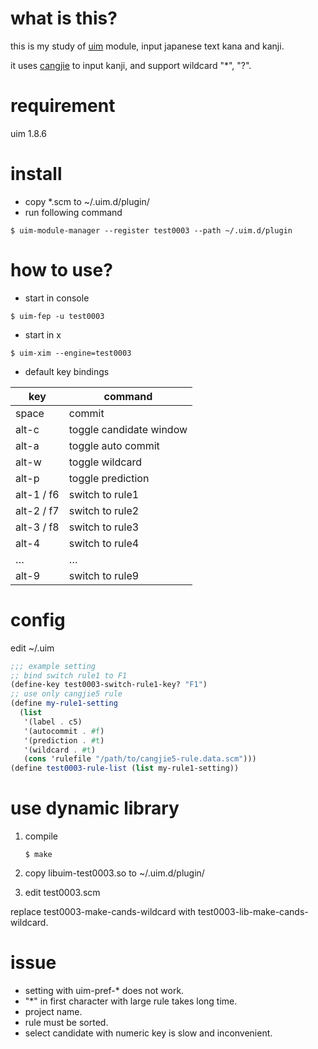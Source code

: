 
* what is this?

this is my study of [[https://github.com/uim/uim][uim]] module, input japanese text kana and kanji.

it uses [[https://en.wikipedia.org/wiki/Cangjie_input_method][cangjie]] to input kanji, and support wildcard "*", "?".

* requirement

uim 1.8.6

* install

- copy *.scm to ~/.uim.d/plugin/
- run following command

#+BEGIN_SRC
$ uim-module-manager --register test0003 --path ~/.uim.d/plugin
#+END_SRC

* how to use?

- start in console
#+BEGIN_SRC
$ uim-fep -u test0003
#+END_SRC

- start in x
#+BEGIN_SRC
$ uim-xim --engine=test0003
#+END_SRC

- default key bindings

| key        | command                 |
|------------+-------------------------|
| space      | commit                  |
| alt-c      | toggle candidate window |
| alt-a      | toggle auto commit      |
| alt-w      | toggle wildcard         |
| alt-p      | toggle prediction       |
| alt-1 / f6 | switch to rule1         |
| alt-2 / f7 | switch to rule2         |
| alt-3 / f8 | switch to rule3         |
| alt-4      | switch to rule4         |
| ...        | ...                     |
| alt-9      | switch to rule9         |

* config

edit ~/.uim

#+BEGIN_SRC scheme
;;; example setting
;; bind switch rule1 to F1
(define-key test0003-switch-rule1-key? "F1")
;; use only cangjie5 rule
(define my-rule1-setting
  (list
   '(label . c5)
   '(autocommit . #f)
   '(prediction . #t)
   '(wildcard . #t)
   (cons 'rulefile "/path/to/cangjie5-rule.data.scm")))
(define test0003-rule-list (list my-rule1-setting))
#+END_SRC

* use dynamic library

1. compile
  #+BEGIN_SRC
  $ make
  #+END_SRC

2. copy libuim-test0003.so to ~/.uim.d/plugin/

3. edit test0003.scm
replace test0003-make-cands-wildcard with test0003-lib-make-cands-wildcard.

* issue

- setting with uim-pref-* does not work.
- "*" in first character with large rule takes long time.
- project name.
- rule must be sorted.
- select candidate with numeric key is slow and inconvenient.
